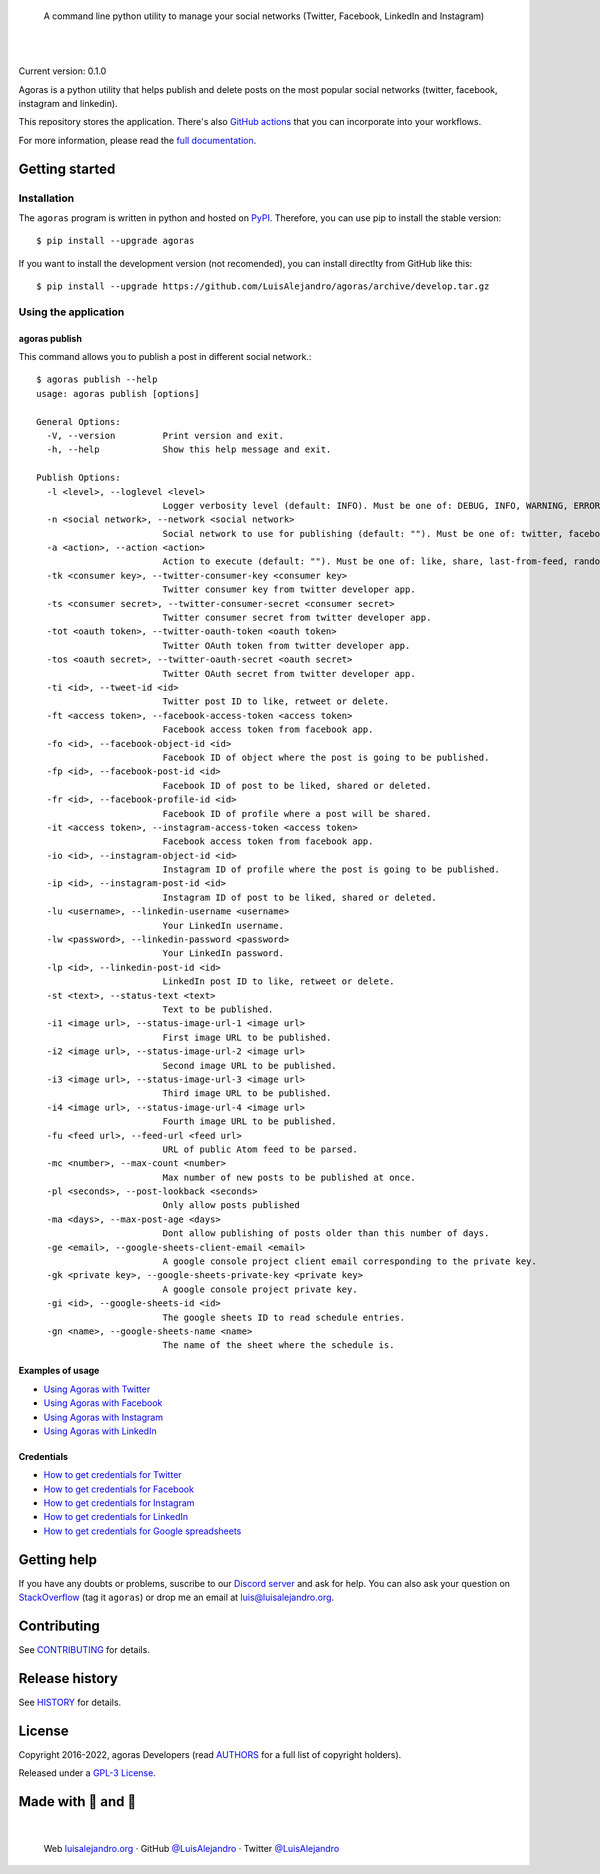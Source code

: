 .. image:: https://raw.githubusercontent.com/LuisAlejandro/agoras/develop/docs/_static/banner.svg

..

    A command line python utility to manage your social networks (Twitter, Facebook, LinkedIn and Instagram)

.. image:: https://img.shields.io/pypi/v/agoras.svg
   :target: https://pypi.org/project/agoras/
   :alt: PyPI Package

.. image:: https://img.shields.io/github/release/LuisAlejandro/agoras.svg
   :target: https://github.com/LuisAlejandro/agoras/releases
   :alt: Github Releases

.. image:: https://img.shields.io/github/issues/LuisAlejandro/agoras
   :target: https://github.com/LuisAlejandro/agoras/issues?q=is%3Aopen
   :alt: Github Issues

.. image:: https://github.com/LuisAlejandro/agoras/workflows/Push/badge.svg
   :target: https://github.com/LuisAlejandro/agoras/actions?query=workflow%3APush
   :alt: Push

.. image:: https://coveralls.io/repos/github/LuisAlejandro/agoras/badge.svg?branch=develop
   :target: https://coveralls.io/github/LuisAlejandro/agoras?branch=develop
   :alt: Coverage

.. image:: https://cla-assistant.io/readme/badge/LuisAlejandro/agoras
   :target: https://cla-assistant.io/LuisAlejandro/agoras
   :alt: Contributor License Agreement

.. image:: https://readthedocs.org/projects/agoras/badge/?version=latest
   :target: https://readthedocs.org/projects/agoras/?badge=latest
   :alt: Read The Docs

.. image:: https://img.shields.io/discord/809504357359157288.svg?label=&logo=discord&logoColor=ffffff&color=7389D8&labelColor=6A7EC2
   :target: https://discord.gg/GRnq3qQ9SB
   :alt: Discord Channel

|
|

.. _GitHub actions: https://github.com/LuisAlejandro/agoras-actions
.. _full documentation: https://agoras.readthedocs.org

Current version: 0.1.0

Agoras is a python utility that helps publish and delete posts on the most 
popular social networks (twitter, facebook, instagram and linkedin).

This repository stores the application. There's also `GitHub actions`_
that you can incorporate into your workflows.

For more information, please read the `full documentation`_.

Getting started
===============

Installation
------------

.. _PyPI: https://pypi.org/project/agoras

The ``agoras`` program is written in python and hosted on PyPI_.
Therefore, you can use pip to install the stable version::

    $ pip install --upgrade agoras

If you want to install the development version (not recomended), you can
install directlty from GitHub like this::

    $ pip install --upgrade https://github.com/LuisAlejandro/agoras/archive/develop.tar.gz

Using the application
---------------------

agoras publish
~~~~~~~~~~~~~~

This command allows you to publish a post in different social network.::

    $ agoras publish --help
    usage: agoras publish [options]

    General Options:
      -V, --version         Print version and exit.
      -h, --help            Show this help message and exit.

    Publish Options:
      -l <level>, --loglevel <level>
                            Logger verbosity level (default: INFO). Must be one of: DEBUG, INFO, WARNING, ERROR or CRITICAL.
      -n <social network>, --network <social network>
                            Social network to use for publishing (default: ""). Must be one of: twitter, facebook, instagram or linkedin.
      -a <action>, --action <action>
                            Action to execute (default: ""). Must be one of: like, share, last-from-feed, random-from-feed, schedule, post, delete
      -tk <consumer key>, --twitter-consumer-key <consumer key>
                            Twitter consumer key from twitter developer app.
      -ts <consumer secret>, --twitter-consumer-secret <consumer secret>
                            Twitter consumer secret from twitter developer app.
      -tot <oauth token>, --twitter-oauth-token <oauth token>
                            Twitter OAuth token from twitter developer app.
      -tos <oauth secret>, --twitter-oauth-secret <oauth secret>
                            Twitter OAuth secret from twitter developer app.
      -ti <id>, --tweet-id <id>
                            Twitter post ID to like, retweet or delete.
      -ft <access token>, --facebook-access-token <access token>
                            Facebook access token from facebook app.
      -fo <id>, --facebook-object-id <id>
                            Facebook ID of object where the post is going to be published.
      -fp <id>, --facebook-post-id <id>
                            Facebook ID of post to be liked, shared or deleted.
      -fr <id>, --facebook-profile-id <id>
                            Facebook ID of profile where a post will be shared.
      -it <access token>, --instagram-access-token <access token>
                            Facebook access token from facebook app.
      -io <id>, --instagram-object-id <id>
                            Instagram ID of profile where the post is going to be published.
      -ip <id>, --instagram-post-id <id>
                            Instagram ID of post to be liked, shared or deleted.
      -lu <username>, --linkedin-username <username>
                            Your LinkedIn username.
      -lw <password>, --linkedin-password <password>
                            Your LinkedIn password.
      -lp <id>, --linkedin-post-id <id>
                            LinkedIn post ID to like, retweet or delete.
      -st <text>, --status-text <text>
                            Text to be published.
      -i1 <image url>, --status-image-url-1 <image url>
                            First image URL to be published.
      -i2 <image url>, --status-image-url-2 <image url>
                            Second image URL to be published.
      -i3 <image url>, --status-image-url-3 <image url>
                            Third image URL to be published.
      -i4 <image url>, --status-image-url-4 <image url>
                            Fourth image URL to be published.
      -fu <feed url>, --feed-url <feed url>
                            URL of public Atom feed to be parsed.
      -mc <number>, --max-count <number>
                            Max number of new posts to be published at once.
      -pl <seconds>, --post-lookback <seconds>
                            Only allow posts published
      -ma <days>, --max-post-age <days>
                            Dont allow publishing of posts older than this number of days.
      -ge <email>, --google-sheets-client-email <email>
                            A google console project client email corresponding to the private key.
      -gk <private key>, --google-sheets-private-key <private key>
                            A google console project private key.
      -gi <id>, --google-sheets-id <id>
                            The google sheets ID to read schedule entries.
      -gn <name>, --google-sheets-name <name>
                            The name of the sheet where the schedule is.


Examples of usage
~~~~~~~~~~~~~~~~~

.. _Using Agoras with Twitter: docs/twitter.rst
.. _Using Agoras with Facebook: docs/facebook.rst
.. _Using Agoras with Instagram: docs/instagram.rst
.. _Using Agoras with LinkedIn: docs/linkedin.rst

- `Using Agoras with Twitter`_
- `Using Agoras with Facebook`_
- `Using Agoras with Instagram`_
- `Using Agoras with LinkedIn`_


Credentials
~~~~~~~~~~~

.. _How to get credentials for Twitter: docs/credentials/twitter.rst
.. _How to get credentials for Facebook: docs/credentials/facebook.rst
.. _How to get credentials for Instagram: docs/credentials/instagram.rst
.. _How to get credentials for LinkedIn: docs/credentials/linkedin.rst
.. _How to get credentials for Google spreadsheets: docs/credentials/google.rst

- `How to get credentials for Twitter`_
- `How to get credentials for Facebook`_
- `How to get credentials for Instagram`_
- `How to get credentials for LinkedIn`_
- `How to get credentials for Google spreadsheets`_

Getting help
============

.. _Discord server: https://discord.gg/GRnq3qQ9SB
.. _StackOverflow: http://stackoverflow.com/questions/ask

If you have any doubts or problems, suscribe to our `Discord server`_ and ask for help. You can also
ask your question on StackOverflow_ (tag it ``agoras``) or drop me an email at luis@luisalejandro.org.

Contributing
============

.. _CONTRIBUTING: CONTRIBUTING.rst

See CONTRIBUTING_ for details.

Release history
===============

.. _HISTORY: HISTORY.rst

See HISTORY_ for details.

License
=======

.. _AUTHORS: AUTHORS.rst
.. _GPL-3 License: LICENSE

Copyright 2016-2022, agoras Developers (read AUTHORS_ for a full list of copyright holders).

Released under a `GPL-3 License`_.

Made with 💖 and 🍔
====================

.. image:: https://raw.githubusercontent.com/LuisAlejandro/LuisAlejandro/master/images/author-banner.svg

.. _LuisAlejandroTwitter: https://twitter.com/LuisAlejandro
.. _LuisAlejandroGitHub: https://github.com/LuisAlejandro
.. _luisalejandro.org: https://luisalejandro.org

|

    Web luisalejandro.org_ · GitHub `@LuisAlejandro`__ · Twitter `@LuisAlejandro`__

__ LuisAlejandroGitHub_
__ LuisAlejandroTwitter_
